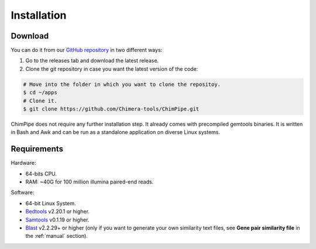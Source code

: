 .. _installation:

============
Installation
============

Download
=========

You can do it from our `GitHub repository`_ in two different ways: 

.. _GitHub repository: https://github.com/Chimera-tools/ChimPipe.git

1. Go to the releases tab and download the latest release.    
2. Clone the git repository in case you want the latest version of the code:

.. code-block:: bash

	# Move into the folder in which you want to clone the repositoy.
	$ cd ~/apps
	# Clone it.
	$ git clone https://github.com/Chimera-tools/ChimPipe.git

ChimPipe does not require any further installation step. It already comes with precompiled gemtools binaries. It is written in Bash and Awk and can be run as a standalone application on diverse Linux systems.

Requirements 
=============

Hardware:

* 64-bits CPU. 
* RAM: ~40G for 100 million illumina paired-end reads.

Software:

* 64-bit Linux System.
* `Bedtools`_ v2.20.1 or higher.  
* `Samtools`_ v0.1.19 or higher.
* `Blast`_ v2.2.29+ or higher (only if you want to generate your own similarity text files, see **Gene pair similarity file** in the :ref:`manual` section).

.. _Bedtools: http://bedtools.readthedocs.org/en/latest/
.. _Samtools: http://www.htslib.org/
.. _Blast: http://blast.ncbi.nlm.nih.gov/Blast.cgi?PAGE_TYPE=BlastDocs&DOC_TYPE=Download









